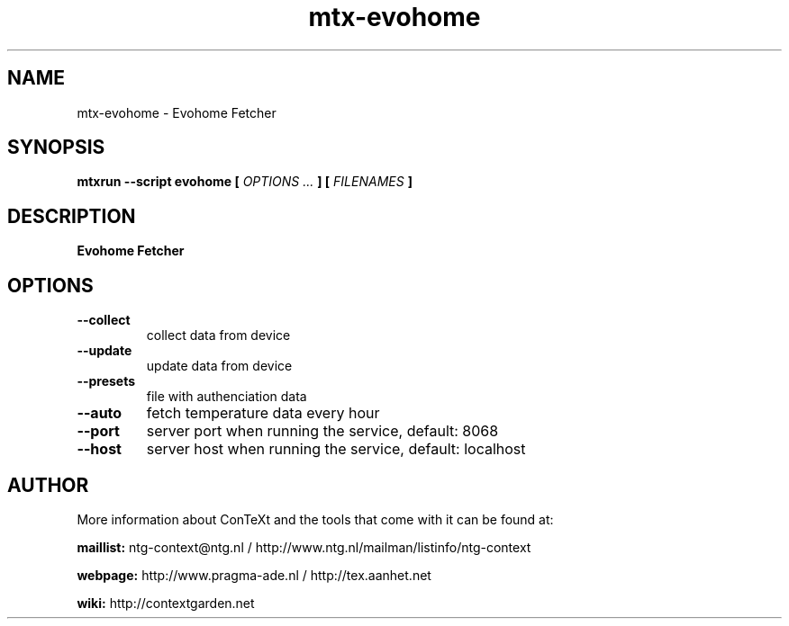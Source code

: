 .TH "mtx-evohome" "1" "01-01-2025" "version 1.00" "Evohome Fetcher"
.SH NAME
 mtx-evohome - Evohome Fetcher
.SH SYNOPSIS
.B mtxrun --script evohome [
.I OPTIONS ...
.B ] [
.I FILENAMES
.B ]
.SH DESCRIPTION
.B Evohome Fetcher
.SH OPTIONS
.TP
.B --collect
collect data from device
.TP
.B --update
update data from device
.TP
.B --presets
file with authenciation data
.TP
.B --auto
fetch temperature data every hour
.TP
.B --port
server port when running the service, default: 8068
.TP
.B --host
server host when running the service, default: localhost
.SH AUTHOR
More information about ConTeXt and the tools that come with it can be found at:


.B "maillist:"
ntg-context@ntg.nl / http://www.ntg.nl/mailman/listinfo/ntg-context

.B "webpage:"
http://www.pragma-ade.nl / http://tex.aanhet.net

.B "wiki:"
http://contextgarden.net
